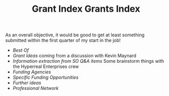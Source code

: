 #+title: Grant Index
#+TITLE: Grants Index

As an overall objective, it would be good to get at least something
submitted within the first quarter of my start in the job!

- [[Best Of]] 
- [[Grant Ideas]] coming from a discussion with Kevin Maynard
- [[Information extraction from SO Q&A items]] Some brainstorm things with the Hyperreal Enterprises crew
- [[Funding Agencies]]
- [[Specific Funding Opportunities]]
- [[Further ideas]]
- [[Professional Network]]